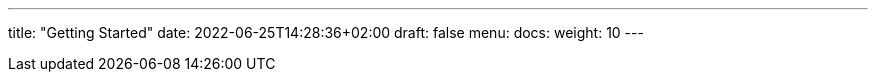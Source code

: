---
title: "Getting Started"
date: 2022-06-25T14:28:36+02:00
draft: false
menu:
  docs:
    weight: 10
---